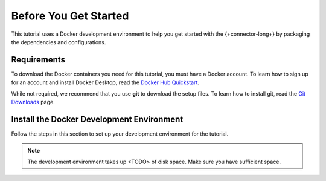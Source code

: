 Before You Get Started
----------------------

This tutorial uses a Docker development environment to help you get started
with the {+connector-long+} by packaging the dependencies and configurations.

Requirements
~~~~~~~~~~~~

To download the Docker containers you need for this tutorial, you must have
a Docker account. To learn how to sign up for an account and install Docker
Desktop, read the `Docker Hub Quickstart <https://docs.docker.com/docker-hub/>`__.

While not required, we recommend that you use **git** to download the setup
files. To learn how to install git, read the `Git Downloads <https://git-scm.com/downloads>`__
page.

Install the Docker Development Environment
~~~~~~~~~~~~~~~~~~~~~~~~~~~~~~~~~~~~~~~~~~

Follow the steps in this section to set up your development environment
for the tutorial.

.. note::

   The development environment takes up <TODO> of disk space. Make sure
   you have sufficient space.

.. procedure::
   :style: normal


   .. step:: Download the Tutorial Docker Image

      Download the `tutorial docker image <https://hub.docker.com/repository/docker/robwma/mongokafkatutorial>`__
      from Docker Hub. The command to download it should resemble the following:

      .. code-block:: bash
         :copyable: true

         docker pull robwma/mongokafkatutorial

   .. step:: Clone or Download the Tutorial Repository

      Next, clone the tutorial git repository with the following command:

      .. code-block:: bash
         :copyable: true

         git clone https://github.com/mongodb-university/kafka-edu/

      If you do not have git installed, you can download the
      `zip archive <https://github.com/mongodb-university/kafka-edu/archive/refs/heads/main.zip>`__
      instead.

   .. step:: Run the Development Environment

      Navigate to the tutorial directory "mongodb-kafka-base" within the
      repository or unzipped archive.  If you cloned the repository with git,
      your command resembles the following:

      .. code-block:: bash
         :copyable: true

         cd kafka-edu/docs-examples/source/mongodb-kafka-base/

      Start the Docker image with the following command:

       ..
          TODO: if running windows, use powershell command powershell.exe .\run.ps1

       .. code-block:: bash
         :copyable: true

          sh run.sh

      .. note::

         If the script exits with the message "Please terminate the local
         mongod on 27017", you must terminate the process that is listening
         on port 27017 before you can continue. Once, you terminate the
         process, run the script again.

      When the script completes successfully, it outputs the following
      information:

       .. code-block:: bash

          Kafka Connectors status:
          <status information>
          Version of MongoDB Connector for Apache Kafka installed
          <version information>

   ..  step:: Verify the Successful Setup

       Confirm the development environment started normally, run the following
       command from the "mongodb-kafka-base" directory:

       .. code-block:: bash

          sh status.h

       ..
          TODO: find out the windows version

       The command should output the following information if the Docker
       development environment was set up successfully:

       .. code-block:: bash

          MongoDB: <MongoDB version>

       You can continue to the next step of the tutorial.
